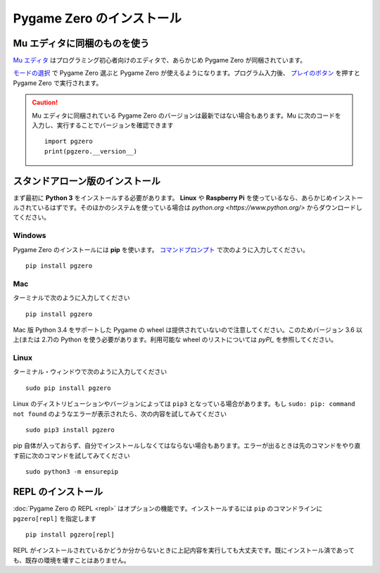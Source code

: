 Pygame Zero のインストール
==========================

Mu エディタに同梱のものを使う
-----------------------------

`Mu エディタ <https://codewith.mu>`_ はプログラミング初心者向けのエディタで、あらかじめ Pygame Zero が同梱されています。

`モードの選択 <https://codewith.mu/en/tutorials/1.0/modes>`_ で Pygame Zero 選ぶと Pygame Zero が使えるようになります。プログラム入力後、 `プレイのボタン <https://codewith.mu/en/tutorials/1.0/pgzero>`_ を押すと Pygame Zero で実行されます。

.. caution::

    Mu エディタに同梱されている Pygame Zero のバージョンは最新ではない場合もあります。Mu に次のコードを入力し、実行することでバージョンを確認できます ::

        import pgzero
        print(pgzero.__version__)


スタンドアローン版のインストール
--------------------------------

まず最初に  **Python 3** をインストールする必要があります。 **Linux** や **Raspberry Pi** を使っているなら、あらかじめインストールされているはずです。そのほかのシステムを使っている場合は `python.org <https://www.python.org/>` からダウンロードしてください。

Windows
'''''''

Pygame Zero のインストールには **pip** を使います。 `コマンドプロンプト`__ で次のように入力してください。

.. __: https://www.lifewire.com/how-to-open-command-prompt-2618089

::

    pip install pgzero


Mac
'''

ターミナルで次のように入力してください

::

   pip install pgzero


Mac 版 Python 3.4 をサポートした Pygame の wheel は提供されていないので注意してください。このためバージョン 3.6 以上(または 2.7)の Python を使う必要があります。利用可能な wheel のリストについては `pyPI_` を参照してください。

.. _pyPI: https://pypi.org/project/Pygame/#files

Linux
'''''

ターミナル・ウィンドウで次のように入力してください

::

   sudo pip install pgzero

Linux のディストリビューションやバージョンによっては  ``pip3`` となっている場合があります。もし ``sudo: pip: command not found`` のようなエラーが表示されたら、次の内容を試してみてください ::

    sudo pip3 install pgzero

pip 自体が入っておらず、自分でインストールしなくてはならない場合もあります。エラーが出るときは先のコマンドをやり直す前に次のコマンドを試してみてください ::


    sudo python3 -m ensurepip


.. _install-repl:

REPL のインストール
-------------------

:doc:`Pygame Zero の REPL <repl>` はオプションの機能です。インストールするには ``pip`` のコマンドラインに ``pgzero[repl]`` を指定します ::

    pip install pgzero[repl]

REPL がインストールされているかどうか分からないときに上記内容を実行しても大丈夫です。既にインストール済であっても、既存の環境を壊すことはありません。

